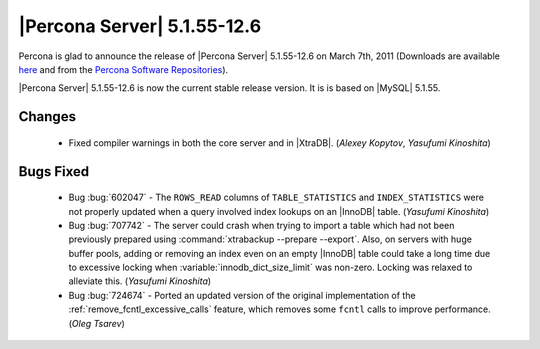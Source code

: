 .. rn:: 5.1.55-12.6

==============================
 |Percona Server| 5.1.55-12.6
==============================

Percona is glad to announce the release of |Percona Server| 5.1.55-12.6 on March 7th, 2011 (Downloads are available `here <http://www.percona.com/downloads/Percona-Server-5.1/Percona-Server-5.1.55-12.6/>`_ and from the `Percona Software Repositories <http://www.percona.com/doc/percona-server/5.1/installation.html>`_).

|Percona Server| 5.1.55-12.6 is now the current stable release version. It is is based on |MySQL| 5.1.55.

Changes
=======

  * Fixed compiler warnings in both the core server and in |XtraDB|. (*Alexey Kopytov*, *Yasufumi Kinoshita*)

Bugs Fixed
===========

  * Bug :bug:`602047` - The ``ROWS_READ`` columns of ``TABLE_STATISTICS`` and ``INDEX_STATISTICS`` were not properly updated when a query involved index lookups on an |InnoDB| table. (*Yasufumi Kinoshita*)

  * Bug :bug:`707742` - The server could crash when trying to import a table which had not been previously prepared using :command:`xtrabackup --prepare --export`. Also, on servers with huge buffer pools, adding or removing an index even on an empty |InnoDB| table could take a long time due to excessive locking when :variable:`innodb_dict_size_limit` was non-zero. Locking was relaxed to alleviate this. (*Yasufumi Kinoshita*)

  * Bug :bug:`724674` - Ported an updated version of the original implementation of the :ref:`remove_fcntl_excessive_calls` feature, which removes some ``fcntl`` calls to improve performance. (*Oleg Tsarev*)
